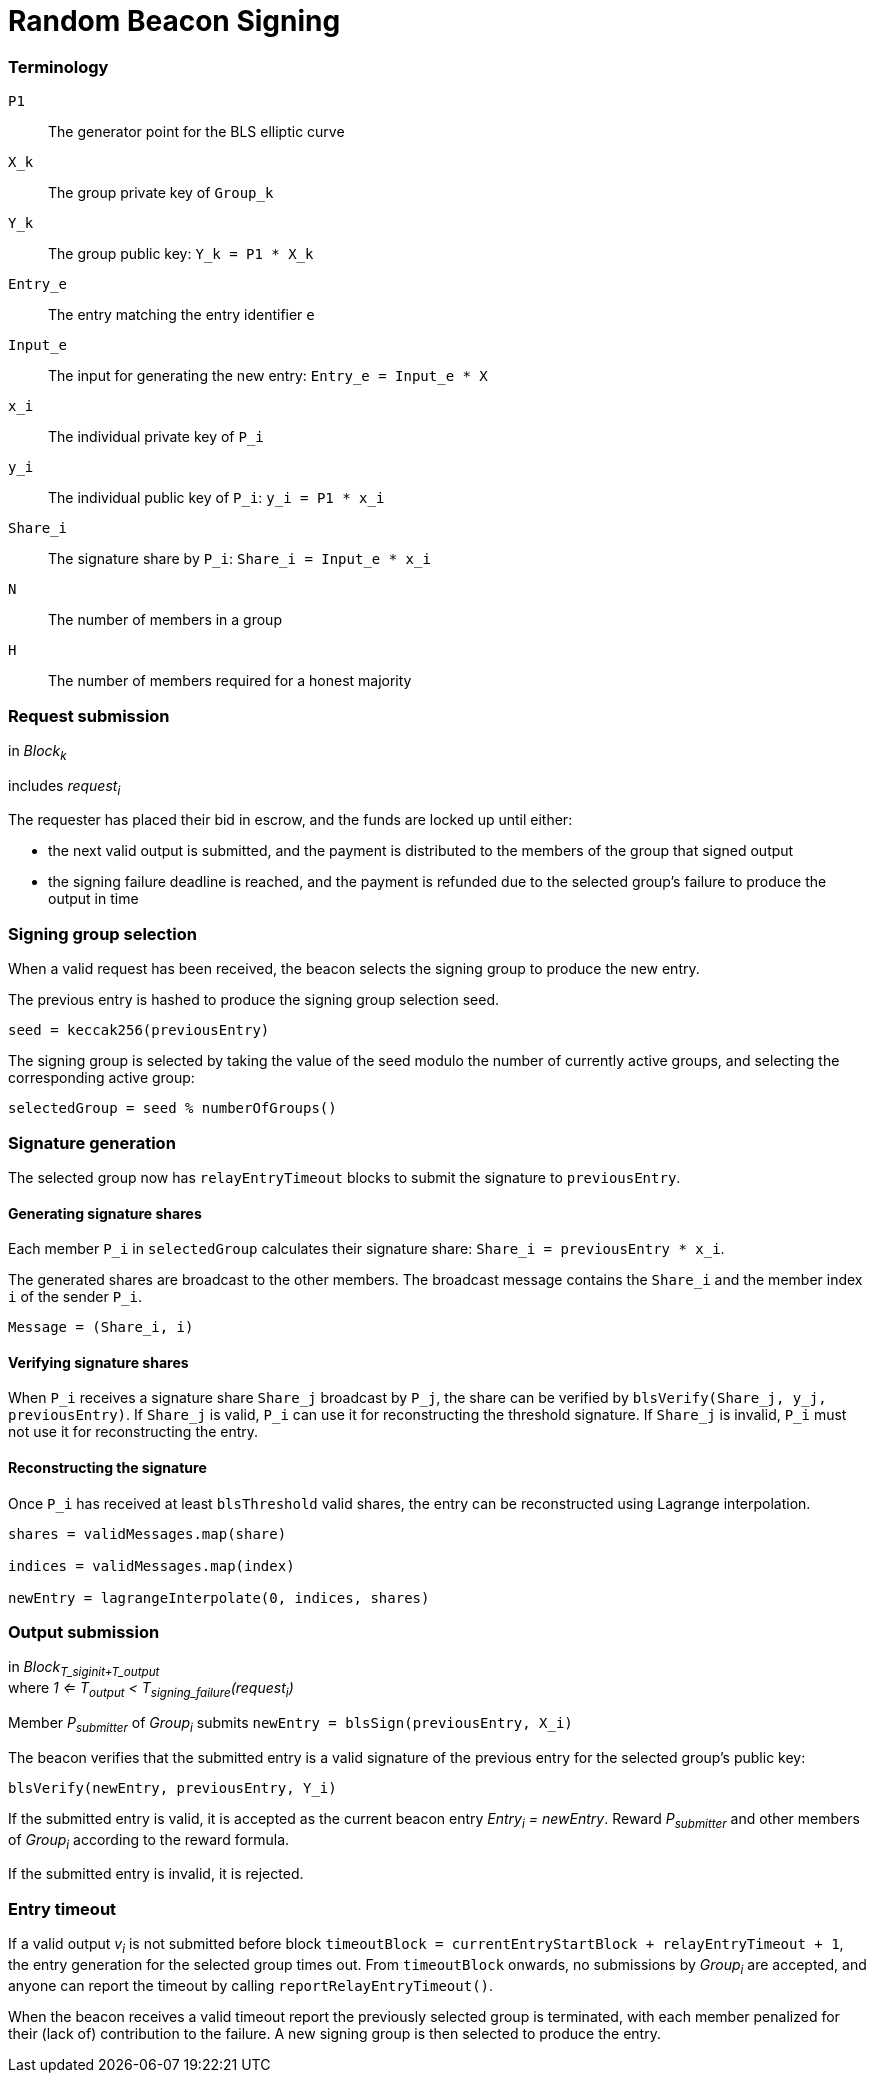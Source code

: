 = Random Beacon Signing

=== Terminology

`P1`:: The generator point for the BLS elliptic curve

`X_k`:: The group private key of `Group_k`

`Y_k`:: The group public key: `Y_k = P1 * X_k`

`Entry_e`:: The entry matching the entry identifier `e`

`Input_e`:: The input for generating the new entry:
`Entry_e = Input_e * X`

`x_i`:: The individual private key of `P_i`

`y_i`:: The individual public key of `P_i`: `y_i = P1 * x_i`

`Share_i`:: The signature share by `P_i`: `Share_i = Input_e * x_i`

`N`:: The number of members in a group

`H`:: The number of members required for a honest majority

=== Request submission

in _Block~k~_

includes _request~i~_

The requester has placed their bid in escrow, and the funds are locked up until
either:

- the next valid output is submitted, and the payment is distributed to the
members of the group that signed output
- the signing failure deadline is reached, and the payment is refunded due to
the selected group's failure to produce the output in time

=== Signing group selection

When a valid request has been received,
the beacon selects the signing group to produce the new entry.

The previous entry is hashed to produce the signing group selection seed.

`seed = keccak256(previousEntry)`

The signing group is selected by taking the value of the seed
modulo the number of currently active groups,
and selecting the corresponding active group:

`selectedGroup = seed % numberOfGroups()`

=== Signature generation

The selected group now has `relayEntryTimeout` blocks to submit the
signature to `previousEntry`.

==== Generating signature shares

Each member `P_i` in `selectedGroup` calculates
their signature share:
`Share_i = previousEntry * x_i`.

The generated shares are broadcast to the other members.
The broadcast message contains
the `Share_i` and the member index `i` of the sender `P_i`.

`Message = (Share_i, i)`

==== Verifying signature shares

When `P_i` receives a signature share `Share_j` broadcast by `P_j`,
the share can be verified by `blsVerify(Share_j, y_j, previousEntry)`.
If `Share_j` is valid,
`P_i` can use it for reconstructing the threshold signature.
If `Share_j` is invalid, `P_i` must not use it for reconstructing the entry.

==== Reconstructing the signature

Once `P_i` has received at least `blsThreshold` valid shares,
the entry can be reconstructed using Lagrange interpolation.

----
shares = validMessages.map(share)

indices = validMessages.map(index)

newEntry = lagrangeInterpolate(0, indices, shares)
----

=== Output submission

in _Block~T_siginit+T_output~_ +
where _1 <= T~output~ < T~signing_failure~(request~i~)_

Member _P~submitter~_ of _Group~i~_ submits
`newEntry = blsSign(previousEntry, X_i)`

The beacon verifies that the submitted entry
is a valid signature of the previous entry
for the selected group's public key:

`blsVerify(newEntry, previousEntry, Y_i)`

If the submitted entry is valid,
it is accepted as the current beacon entry _Entry~i~ = newEntry_.
Reward _P~submitter~_ and other members of _Group~i~_
according to the reward formula.

If the submitted entry is invalid, it is rejected.

=== Entry timeout

If a valid output _v~i~_ is not submitted before block
`timeoutBlock = currentEntryStartBlock + relayEntryTimeout + 1`,
the entry generation for the selected group times out.
From `timeoutBlock` onwards,
no submissions by _Group~i~_ are accepted,
and anyone can report the timeout by calling `reportRelayEntryTimeout()`.

When the beacon receives a valid timeout report
the previously selected group is terminated,
with each member penalized for their (lack of) contribution to the failure.
A new signing group is then selected to produce the entry.

